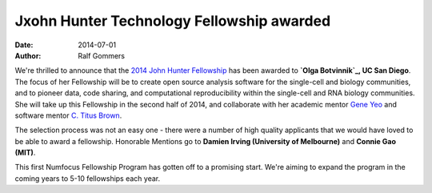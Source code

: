 =========================================
Jxohn Hunter Technology Fellowship awarded
=========================================
:date: 2014-07-01
:author: Ralf Gommers

We're thrilled to announce that the `2014 John Hunter Fellowship`_ has been
awarded to **`Olga Botvinnik`_, UC San Diego**.  The focus of her Fellowship will
be to create open source analysis software for the single-cell and biology
communities, and to pioneer data, code sharing, and computational
reproducibility within the single-cell and RNA biology communities.  She will
take up this Fellowship in the second half of 2014, and collaborate
with her academic mentor `Gene Yeo`_ and software mentor `C. Titus Brown`_.

The selection process was not an easy one - there were a number of high quality
applicants that we would have loved to be able to award a fellowship.
Honorable Mentions go to **Damien Irving (University of Melbourne)** 
and **Connie Gao (MIT)**. 

This first Numfocus Fellowship Program has gotten off to a promising start.
We're aiming to expand the program in the coming years to 5-10 fellowships each
year. 

.. _2014 John Hunter Fellowship: |filename|/pages/programs/john_hunter_fellowship_2014.rst

.. _Olga Botvinnik: http://olgabotvinnik.com/
.. _Gene Yeo: http://yeolab.ucsd.edu/yeolab/Home.html 
.. _C. Titus Brown: http://ged.msu.edu/
